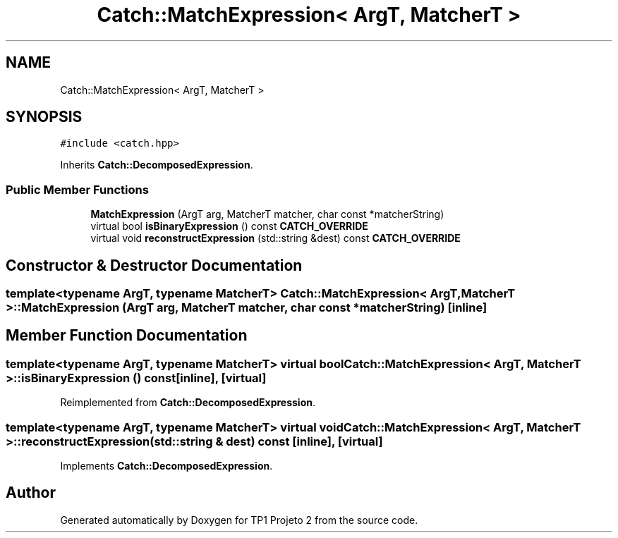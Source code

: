 .TH "Catch::MatchExpression< ArgT, MatcherT >" 3 "Mon Jun 19 2017" "TP1 Projeto 2" \" -*- nroff -*-
.ad l
.nh
.SH NAME
Catch::MatchExpression< ArgT, MatcherT >
.SH SYNOPSIS
.br
.PP
.PP
\fC#include <catch\&.hpp>\fP
.PP
Inherits \fBCatch::DecomposedExpression\fP\&.
.SS "Public Member Functions"

.in +1c
.ti -1c
.RI "\fBMatchExpression\fP (ArgT arg, MatcherT matcher, char const *matcherString)"
.br
.ti -1c
.RI "virtual bool \fBisBinaryExpression\fP () const \fBCATCH_OVERRIDE\fP"
.br
.ti -1c
.RI "virtual void \fBreconstructExpression\fP (std::string &dest) const \fBCATCH_OVERRIDE\fP"
.br
.in -1c
.SH "Constructor & Destructor Documentation"
.PP 
.SS "template<typename ArgT, typename MatcherT> \fBCatch::MatchExpression\fP< ArgT, MatcherT >::\fBMatchExpression\fP (ArgT arg, MatcherT matcher, char const * matcherString)\fC [inline]\fP"

.SH "Member Function Documentation"
.PP 
.SS "template<typename ArgT, typename MatcherT> virtual bool \fBCatch::MatchExpression\fP< ArgT, MatcherT >::isBinaryExpression () const\fC [inline]\fP, \fC [virtual]\fP"

.PP
Reimplemented from \fBCatch::DecomposedExpression\fP\&.
.SS "template<typename ArgT, typename MatcherT> virtual void \fBCatch::MatchExpression\fP< ArgT, MatcherT >::reconstructExpression (std::string & dest) const\fC [inline]\fP, \fC [virtual]\fP"

.PP
Implements \fBCatch::DecomposedExpression\fP\&.

.SH "Author"
.PP 
Generated automatically by Doxygen for TP1 Projeto 2 from the source code\&.
